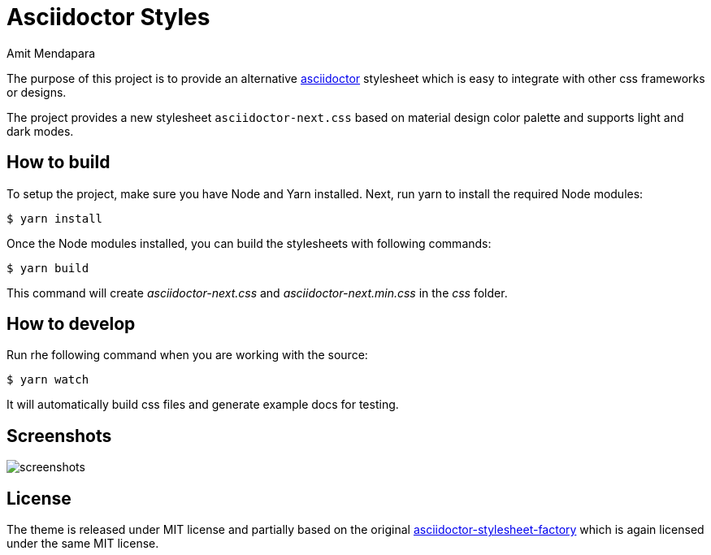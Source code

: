 = Asciidoctor Styles
Amit Mendapara
:nofooter:
:url-source: https://github.com/cristatus/asciidoctor-styles
:url-asciidoctor: https://asciidoctor.org
:url-asciidoctor-factory: https://github.com/asciidoctor/asciidoctor-stylesheet-factory

The purpose of this project is to provide an alternative {url-asciidoctor}[asciidoctor]
stylesheet which is easy to integrate with other css frameworks or designs.

The project provides a new stylesheet `asciidoctor-next.css` based on material design color palette
and supports light and dark modes.

== How to build

To setup the project, make sure you have Node and Yarn installed.
Next, run yarn to install the required Node modules:

 $ yarn install

Once the Node modules installed, you can build the stylesheets with following commands:

 $ yarn build

This command will create [.path]_asciidoctor-next.css_ and [.path]_asciidoctor-next.min.css_
in the [.path]_css_ folder.

== How to develop

Run rhe following command when you are working with the source:

 $ yarn watch

It will automatically build css files and generate example docs for testing.

== Screenshots

image::screenshots.gif[]

== License

The theme is released under MIT license and partially based on the original
{url-asciidoctor-factory}[asciidoctor-stylesheet-factory] which is again licensed under the
same MIT license.
